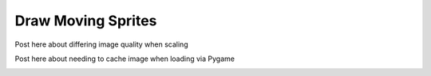 Draw Moving Sprites
===================

Post here about differing image quality when scaling

Post here about needing to cache image when loading via Pygame

.. image:: ../../result_charts/draw_moving_sprites/fps_comparison.svg

.. image:: ../../result_charts/draw_moving_sprites/arcade.svg

.. image:: ../../result_charts/draw_moving_sprites/pygame.svg

